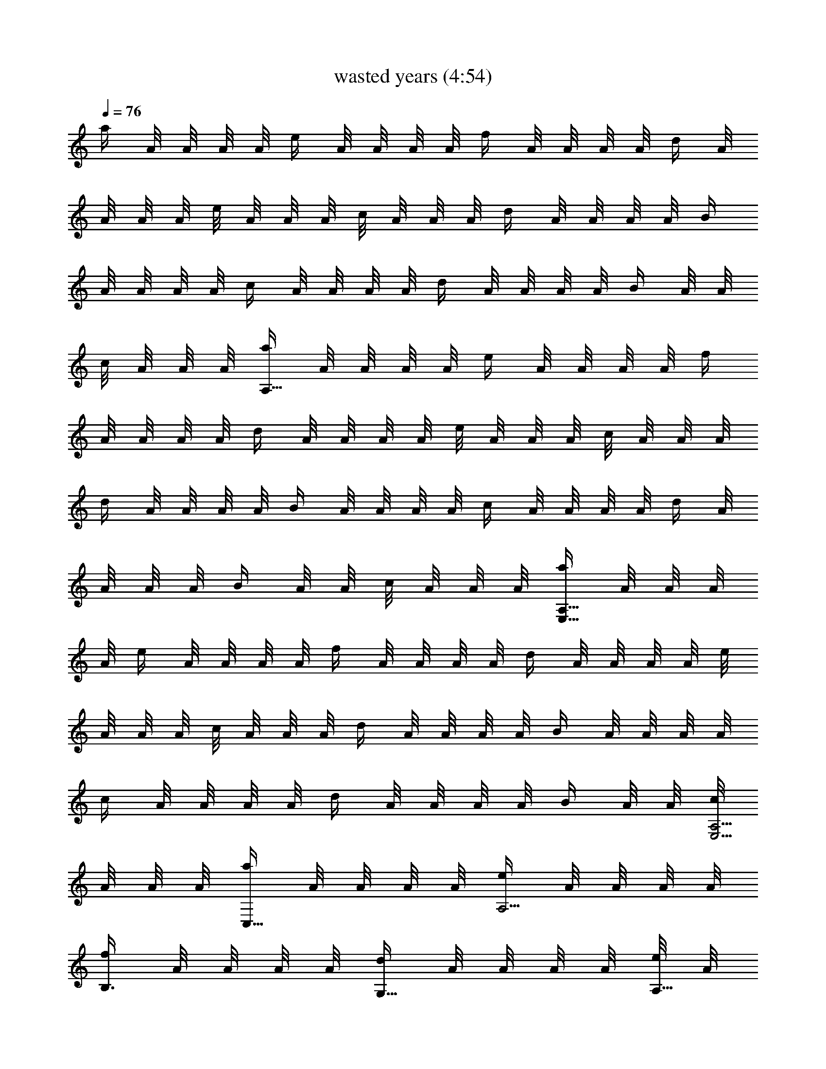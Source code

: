 X:1
T:wasted years (4:54)
Z:Transcribed by LotRO MIDI Player:http://lotro.acasylum.com/midi
%  Original file:wasted_years.mid
%  Transpose:-19
L:1/4
Q:76
K:C
a/4 A/8 A/8 A/8 A/8 e/4 A/8 A/8 A/8 A/8 f/4 A/8 A/8 A/8 A/8 d/4 A/8
A/8 A/8 A/8 e/8 A/8 A/8 A/8 c/8 A/8 A/8 A/8 d/4 A/8 A/8 A/8 A/8 B/4
A/8 A/8 A/8 A/8 c/4 A/8 A/8 A/8 A/8 d/4 A/8 A/8 A/8 A/8 B/4 A/8 A/8
c/8 A/8 A/8 A/8 [a/4A,63/8] A/8 A/8 A/8 A/8 e/4 A/8 A/8 A/8 A/8 f/4
A/8 A/8 A/8 A/8 d/4 A/8 A/8 A/8 A/8 e/8 A/8 A/8 A/8 c/8 A/8 A/8 A/8
d/4 A/8 A/8 A/8 A/8 B/4 A/8 A/8 A/8 A/8 c/4 A/8 A/8 A/8 A/8 d/4 A/8
A/8 A/8 A/8 B/4 A/8 A/8 c/8 A/8 A/8 A/8 [a/4A,59/8E,59/8] A/8 A/8 A/8
A/8 e/4 A/8 A/8 A/8 A/8 f/4 A/8 A/8 A/8 A/8 d/4 A/8 A/8 A/8 A/8 e/8
A/8 A/8 A/8 c/8 A/8 A/8 A/8 d/4 A/8 A/8 A/8 A/8 B/4 A/8 A/8 A/8 A/8
c/4 A/8 A/8 A/8 A/8 d/4 A/8 A/8 A/8 A/8 B/4 A/8 A/8 [c/8A,5/4E,21/4]
A/8 A/8 A/8 [a/4C,5/8] A/8 A/8 A/8 A/8 [e/4A,9/4] A/8 A/8 A/8 A/8
[f/4B,3/4] A/8 A/8 A/8 A/8 [d/4G,5/8] A/8 A/8 A/8 A/8 [e/8A,21/8] A/8
A/8 A/8 [c/8F,3/8] A/8 A/8 A/8 [d/8G,5/8] A/8 A/8 A/8 A/8 A/8
[B/8E,7/8] A/8 A/8 A/8 A/8 A/8 [A/4F,/4] [d/4G,/4D/4G/4c/4]
[g31/8G,31/8D31/8G31/8B31/8z7/2] e/4 d/4 [A/4G,/4D/4G/4] [A,/4E/4A/4]
[c/4A,/4] [B/4A,/4E/4A/4] [c3/8A,/4] A,/4 [A,/4E/4A/4] A,/4 A,/4
[A,/4E/4A/4] A,/4 A,/4 A,/4 [c/4C/4G/4C,/4] [c/4C/4G/4C,/4]
[B/4C/4G/4c/4C,/4] [c/4C/4G/4C,/4] [B3/8G,/4D/4G/4] G,/4
[B9/8G,/4D/4G/4] G,/4 G,/4 [G,/4D/4G/4] G,/4 G,/4 [G,/4D/4G/4] G,/4
G,/4 G,/4 [G,/4D/4G/4] [G,/4D/4G/4] [G/4G,/4D/4] [G/4G,/4D/4]
[A/4A,/4E/4] [A/4A,/4] [A3/4A,/4E/4] A,/4 A,/4 [A,/4E/4A3/8] A,/4
A,/4 [A,/4E/4A/4] A,/4 A,/4 A,/4 [C/4G/4c/4C,/4] [C/4G/4c/4C,/4]
[C/4G/4c/4C,/4] [c/4C/4G/4C,/4] [B/4B,/4^F/4] [A/4B,/4]
[B9/8B,/4^F/2] B,/4 B,/4 [B,/4G/4] [B,/4G/2] B,/4 [C3/8G3/8c3/8C,/4]
C,/4 [G/4c/4C,/4] [C/4G/4c/4C,/4] [C/4G/4c/4C,/4] [C/4G/4c/4C,/4]
[c/4C/4G/4C,/4] [c/4C/4G/4C,/4] [B3/8F,/4C/4=F/4] F,/4
[B/2F,/4C/4F/4] F,/4 [A5/8F,/4] [F,/4C7/4E7/4G7/4] F,/4 F,/4 F,/4
F,/4 F,/4 F,/4 [B/4G,/4B,/4] [c/4G,/4B,/4] [d/4G,/4B,/4]
[e3/8G,/4B,/4] [A,/4C/4] [d/4A,/4] [c/4A,/4E/4A/4] [B/4A,/4]
[B3/8A,/4] [A,/4E/4A/4] [c9/8A,/4] A,/4 [A,/4E/4A/4] A,/4 A,/4 A,/4
[c/4C/4G/4C,/4] [c/4C/4G/4C,/4] [c/4C/4G/4C,/4] [c/4C/4G/4C,/4]
[B/4G,/4D/4G/4] [B/4G,/4] [B/4G,/4D/4G/4] [A3/8G,/4] G,/4
[B9/8G,/4D/4G/4] G,/4 G,/4 [G,/4D/4G/4] G,/4 G,/4 G,/4
[c/4C/4G/4C,/4] [c/4C/4G/4C,/4] [B/4C/4G/4c/4C,/4]
[B/4C3/8G3/8c/4C,/4] [c3/8C,/4] F,/4 [c/4F,/4C/4F/4] [B3/8F,/4] F,/4
[c11/8F,/4C7/4E7/4G7/4] F,/4 F,/4 F,/4 F,/4 F,/4 F,/4 [G,/4B,/4]
[G,/4B,/4] [G/4G,/4B,/4] [G/4G,/4B,/4] [A/4A,/4C/4] [A/4A,/4]
[A3/4A,/4E/4] A,/4 A,/4 [A,/4E/4A3/8] A,/4 A,/4 [A,/4E/4A/4] A,/4
A,/4 A,/4 [C/4G/4c/4C,/4] [c/4C/4G/4C,/4] [C/4G/4c/4C,/4]
[c/4C/4G/4C,/4] [B/4G,/4D/4] [B/4G,/4] [B9/8G,/4D/4G/4] G,/4 G,/4
[G,/4D/4G/4] G,/4 G,/4 [G,/4D/4G/4] G,/4 G,/4 G,/4 [A/4G,/4D/4G/4]
[G/4G,/4D/4] [G/4G,/4D/4] [G/4G,/4D/4] [A/4A,/4E/4] [B3/8A,/4]
[A,/4E/4A/4] [B7/8A,/4] A,/4 [A,/4E/4A/4] A,/4 A,/4 [A,/4E/4A/4] A,/4
A,/4 [c/4A,/4] [C/4G/4c/4C,/4] [c/4C/4G/4C,/4] [e/2C/4G/4c/4C,/4]
[C/4G/4C,/4] [e/4B,/4^F/4] [d7/8B,/4] [B,/4G/4] [A,/4B,/4] B,/4
[B,/4D3/4G3/4] B,/4 B,/4 [C/4G/4c/4C,/4] [c/4C,/4] [G/4C,/4]
[C/4G/4c/4C,/4] [C/4G/4c/4C,/4] [c/4C/4G/4C,/4] [c/4C/4G/4C,/4]
[c3/8C3/8G3/8C,/4] [B/4F,/4] [A/4F,/4] [G/4F,/4C/4=F/4] [A7/8F,/4C/4]
F,/4 [F,/4C7/4E7/4G7/4] F,/4 F,/4 F,/4 F,/4 F,/4 F,/4 [A/4G,/4B,/4]
[c/4G,/4B,/4] [d/4G,/4B,/4] [e/4G,/4B,/4] [d/4A,/4C/4] [c/4A,/4]
[B/4A,/4E/4A/4] [c/8A,/4] [B3/8z/8] A,/4 [B/4A,/4E/4] [B/4A,/4]
[c7/8A,/4] [A,/4E/4] A,/4 A,/4 A,/4 [C/4G/4c/4C,/4] [c/4C/4G/4C,/4]
[c/4C/4G/4C,/4] [c3/8C3/8G3/8C,/4] [B/4G,/4] [B/4G,/4]
[B/2G,/4D/4G/4] G,/4 [A/4G,/4] [B11/8G,/4D/4G/4] G,/4 G,/4
[G,/4D/4G/4] G,/4 G,/4 G,/4 [c/4C/4G/4C,/4] [c/4C/4G/4C,/4]
[B/4C/4G/4c/4C,/4] [B3/8C3/8G3/8c3/8C,/4] C,/4 [c/4F,/4]
[c/4F,/4C/4F/4] [B3/8F,/4] F,/4 [d11/8F,/4C3/4E3/4G3/4] F,/4 F,/4
[C/4E/4G/4F,/4] [C/4E/4G/4F,/4] [C/4E/4G/4F,/4] [C/4E/4G/4F,/4]
[C/4E/4G/4F,/4] [C/4E/4G/4F,/4] [C/4E/4G/4F,/4]
[e5/8c5/8C,/4G,15/8C15/8] C,/4 C,/4 [d5/8A5/8C,/4] C,/4 C,/4
[c7/8G7/8C,/4] C,/4 [F,/4C7/8F7/8] F,/4 F,/4 F,/4
[d3/8A3/8D,/4A,7/8D7/8] D,/4 [e3/8G3/8D,/4] D,/4
[d5/8B5/8G,/4D15/8G3/4] G,/4 G,/4 [A/4G9/8G,/4] [B7/8G,/4] G,/4 G,/4
G,/4 [F,/4C7/8F7/8] F,/4 F,/4 F,/4 [D,/4A,7/8D7/8] D,/4 D,/4
[d/4B/4D,/4] [e3/8c3/8A,/4E15/8A3/4E,13/8] A,/4 [d/4B/4A,/4]
[c/2A/2A,/4] A,/4 [c/4A5/8A,/4] [d3/8B3/8A,3/8z/4] [G,/4D/4G/4c/4]
[e/4c/4G,/4D15/8G5/4] [d3/8B3/8G,/4] G,/4 [c3/8A3/8G,/4] G,/4
[B5/8G5/8G,/4] G,/4 G,/4 [B5/8G/4c3/8F,/4C/4F/4] [F,/4C/4F/4G/4]
[G/4F,/4C/4F/4] [c3/8A3/8F/4F,/4C/4G/4] [F,/4C/4F/4G/4G,/4]
[c/4A5/8F,/4C/4F/4G/4] [c3/8F,/4C/4F/4G/4A,/4] [F,/4C/4F/4G/4A,/4]
[G/4F,/4C/4F/4A,/4] [F/4F,/4C/4G/4B,/4] [F,/4C/4F/4G/4B,/4]
[F,/4C/4F/4G/4B,/4] [F/4G/4c/4F,/4C/4C,/4] [F/4G/4c/4F,/4C/4C,/4]
[F3/8G3/8c3/8F,3/8C3/8C,/4] C,/4 [e5/8c5/8C,/4G,3/4C3/4] C,/4 C,/4
[d5/8A5/8C,/4G,/2C/2] C,/4 [C,/4G,/4C/4] [c7/8G7/8C,/4G,3/8C3/8] C,/4
[F,/4C3/4F3/4] F,/4 F,/4 [F,/8C/8F/8] [F,/8C/8F/8]
[d3/8A3/8D,/4A,3/4D3/4] D,/4 [e3/8G3/8D,/4] [D,/8A,/8D/8]
[D,/8A,/8D/8] [d5/8B5/8G,/4D3/4G3/4] G,/4 G,/4 [A/4G/4G,/4D/4]
[B7/8G,/4D/4G/4] [G,/4D/4G/4] [G,/4D3/8G3/8] [F,/8C/8F/8G,/4]
[F,/8C/8F/8] [F,/4C3/4F3/4] F,/4 F,/4 [F,/8C/8F/8] [F,/8C/8F/8]
[D,/4A,7/8D7/8] D,/4 D,/4 [d/4B/4D,/4] [e3/8c3/8A,/4E15/8A3/4E,15/8]
A,/4 [d/4B/4A,/4] [c/2A/2A,/4] A,/4 [c/4A5/8A,/4] [d3/8B3/8A,3/8z/4]
G,/4 [e/4c/4G,/4D15/8G5/4] [d3/8B3/8G,/4] G,/4 [c3/8A3/8G,/4] G,/4
[B5/8G5/8G,/4] G,/4 G,/4 [B5/8G/4C/4F/4F,/4C,/4] [G/4c/4F,/4C/4F/4]
[G/4c/4F,/4C/4F/4] [c/4A5/8C/4F/4F,/4G/4] [G/4c/4F,/4C/4F/4]
[G/4c/4F,/4C/4F/4] [c/4A11/8C/4F/4F,/4G/4] [G/4c/4F,/4C/4F/4]
[G/4c/2F,/4C/4F/4C,/4] [C/4F/4F,/4G/4] [G/4c/4F,/4C/4F/4]
[G/4c/4F,/4C/4F/4C,/4] [C/4F/4F,/4G/4] [G/4c/4F,/4C/4F/4]
[G,/4B,/4F,/4C/4F/4G/4] [G,/4B,/4F,/4C/4F/4G/4] [G/4G,/4B,/4]
[A3/8A,/4C/4] A,/4 [A/2A,/4E/4] A,/4 [G/4A,/4] [A/4A,/4E/4] [G/4A,/4]
[A/4A,/4] [A,/4E/4A5/8] A,/4 A,/4 A,/4 [A/4C/4G/4c/4C,/4]
[c/4C/4G/4C,/4] [c/4C/4G/4C,/4] [c/4C/4G/4C,/4] [B3/8G,/4D/4] G,/4
[B/2G,/4D/4G/4] G,/4 [A/4G,/4] [G3/8G,/4D/4] G,/4 G,/4 [G,/4D/4G/4]
G,/4 G,/4 G,/4 [G,/4D/4G/4] [G/4G,/4D/4] [G,/4D/4G/4] [G3/8G,/4D/4]
[A,/4E/4A/8] [A/4z/8] [A,/4z/8] A/8 [A,/4E/4A3/4] A,/4 A,/4
[A,/4E/4A3/8] A,/4 A,/4 [A,/4E/4A/4] A,/4 A,/4 A,/4 [C/4G/4c/4C,/4]
[c/4C/4G/4C,/4] [C/4G/4c/4C,/4] [B3/8C/4G/4C,/4] [B,/4^F/4] [c/4B,/4]
[c/4B,/4G/4] [d7/8A,/4B,/4] B,/4 [B,/4D3/4G3/4] B,/4 B,/4
[C/4G/4c/4C,/4] [c/4C,/4] [G/4C,/4] [C/4G/4c/4C,/4] [C/4G/4c/4C,/4]
[c/4C/4G/4C,/4] [d/4C/4G/4c/4C,/4] [e3/8C3/8G3/8c3/8C,/4] [F,/4z/8]
[d/4z/8] [F,/4z/8] [c3/8z/8] [F,/4C/4=F/4] [c3/8F,/4C/4] F,/4
[B/4F,/4C7/4E7/4G7/4] [c5/8F,/4] F,/4 F,/4 F,/4 F,/4 F,/4
[B/4G,/4B,/4] [c/4G,/4B,/4] [d/4G,/4B,/4] [e/4G,/4B,/4] [d/4A,/4C/4]
[c/4A,/4] [B/4A,/4E/4A/4] [c3/8A,/4] A,/4 [B/4A,/4E/4] [c9/8A,/4]
A,/4 [A,/4E/4] A,/4 A,/4 A,/4 [C/4G/4c/4C,/4] [c/4C/4G/4C,/4]
[c/4C/4G/4C,/4] [c3/8C3/8G3/8C,/4] [B/4G,/4] [B/4G,/4]
[B/4G,/4D/4G/4] [A/4G,/4] [A3/8G,/4] [G,/4D/4G/4] G,/4 G,/4
[G,/4D/4G/4] G,/4 G,/4 G,/4 [B/4C/4G/4c/4C,/4] [c/4C/4G/4C,/4]
[B/4C/4G/4c/4C,/4] [B3/8C3/8G3/8c3/8C,/4] [C,/4z/8] [c/4z/8]
[F,/4z/8] [d3/8z/8] [F,/4C/4F/4] [c3/8F,/4] F,/4
[e11/8F,/4C3/4E3/4G3/4] F,/4 F,/4 [C/4E/4G/4F,/4] [C/4E/4G/4F,/4]
[C/4E/4G/4F,/4] [C/4E/4G/4F,/4] [C/4E/4G/4F,/4] [C/4E/4G/4F,/4]
[C/4E/4G/4F,/4] [e5/8c5/8C,/4G,15/8C15/8] C,/4 C,/4 [d5/8A5/8C,/4]
C,/4 C,/4 [c7/8G7/8C,/4] C,/4 [F,/4C7/8F7/8] F,/4 F,/4 F,/4
[d3/8A3/8D,/4A,7/8D7/8] D,/4 [e3/8G3/8D,/4] D,/4
[d5/8B5/8G,/4D15/8G3/4] G,/4 G,/4 [A/4G9/8G,/4] [B7/8G,/4] G,/4 G,/4
G,/4 [F,/4C7/8F7/8] F,/4 F,/4 F,/4 [D,/4A,7/8D7/8] D,/4 D,/4
[d/4B/4D,/4] [e3/8c3/8A,/4E15/8A3/4E,13/8] A,/4 [d/4B/4A,/4]
[c/2A/2A,/4] A,/4 [c/4A5/8A,/4] [d3/8B3/8A,3/8z/4] [G,/4D/4G/4c/4]
[e/4c/4G,/4D15/8G5/4] [d3/8B3/8G,/4] G,/4 [c3/8A3/8G,/4] G,/4
[B5/8G5/8G,/4] G,/4 G,/4 [B5/8G/4c3/8F,/4C/4F/4] [F,/4C/4F/4G/4]
[G/4F,/4C/4F/4] [c3/8A3/8F/4F,/4C/4G/4] [F,/4C/4F/4G/4G,/4]
[c/4A5/8F,/4C/4F/4G/4] [c3/8F,/4C/4F/4G/4A,/4] [F,/4C/4F/4G/4A,/4]
[G/4F,/4C/4F/4A,/4] [F/4F,/4C/4G/4B,/4] [F,/4C/4F/4G/4B,/4]
[F,/4C/4F/4G/4B,/4] [F/4G/4c/4F,/4C/4C,/4] [F/4G/4c/4F,/4C/4C,/4]
[F3/8G3/8c3/8F,3/8C3/8C,/4] C,/4 [e5/8c5/8C,/4G,3/4C3/4] C,/4 C,/4
[d5/8A5/8C,/4G,/2C/2] C,/4 [C,/4G,/4C/4] [c7/8G7/8C,/4G,3/8C3/8] C,/4
[F,/4C3/4F3/4] F,/4 F,/4 [F,/8C/8F/8] [F,/8C/8F/8]
[d3/8A3/8D,/4A,3/4D3/4] D,/4 [e3/8G3/8D,/4] [D,/8A,/8D/8]
[D,/8A,/8D/8] [d5/8B5/8G,/4D3/4G3/4] G,/4 G,/4 [A/4G/4G,/4D/4]
[B7/8G,/4D/4G/4] [G,/4D/4G/4] [G,/4D3/8G3/8] [F,/8C/8F/8G,/4]
[F,/8C/8F/8] [F,/4C3/4F3/4] F,/4 F,/4 [F,/8C/8F/8] [F,/8C/8F/8]
[D,/4A,7/8D7/8] D,/4 D,/4 [d/4B/4D,/4] [e3/8c3/8A,/4E15/8A3/4E,15/8]
A,/4 [d/4B/4A,/4] [c/2A/2A,/4] A,/4 [c/4A5/8A,/4] [d3/8B3/8A,3/8z/4]
G,/4 [e/4c/4G,/4D15/8G5/4] [d3/8B3/8G,/4] G,/4 [c3/8A3/8G,/4] G,/4
[B5/8G5/8G,/4] G,/4 G,/4 [B5/8G/4C/4F/4F,/4C,/4] [G/4c/4F,/4C/4F/4]
[G/4c/4F,/4C/4F/4] [c/4A5/8C/4F/4F,/4G/4] [G/4c/4F,/4C/4F/4]
[G/4c/4F,/4C/4F/4] [c/4A11/8C/4F/4F,/4G/4] [G/4c/4F,/4C/4F/4]
[G/4c/2F,/4C/4F/4C,/4] [C/4F/4F,/4G/4] [G/4c/4F,/4C/4F/4]
[G/4c/4F,/4C/4F/4C,/4] [C/4F/4F,/4G/4] [G/4c/4F,/4C/4F/4]
[G,/4B,/4F,/4C/4F/4G/4] [G,/4B,/4F,/4C/4F/4G/4] [a/4A,59/8E,55/8] A/8
A/8 A/8 A/8 e/4 A/8 A/8 A/8 A/8 f/4 A/8 A/8 A/8 A/8 d/4 A/8 A/8 A/8
A/8 e/8 A/8 A/8 A/8 c/8 A/8 A/8 A/8 d/4 A/8 A/8 A/8 A/8 B/4 A/8 A/8
A/8 A/8 c/4 A/8 A/8 A/8 A/8 d/4 A/8 A/8 A/8 A/8 B/4 A/8 A/8
[c/8A,5/4E,21/4] A/8 A/8 A/8 [a/4C,5/8] A/8 A/8 A/8 A/8 [e/4A,9/4]
A/8 A/8 A/8 A/8 [f/4B,3/4] A/8 A/8 A/8 A/8 [d/4G,5/8] A/8 A/8 A/8 A/8
[e/8A,39/8] A/8 A/8 A/8 [c/8F,3/8] A/8 A/8 A/8 [d/4G,5/8] A/8 A/8 A/8
A/8 [B/4E,9/4] A/8 A/8 A/8 A/8 [c/4F,3/4] A/8 A/8 A/8 A/8 [d/4D,5/8]
A/8 A/8 A/8 A/8 [B/4E,7/8] A/8 A/8 [c/8C,3/8] A/8 A/8 A/8
[a/4G,31/8D31/8G31/8] A/8 A/8 A/8 A/8 e/4 A/8 A/8 A/8 A/8 f/4 A/8 A/8
A/8 A/8 d/4 A/8 A/8 A/8 A/8 e/8 A/8 A/8 A/8 c/8 A/8 A/8 A/8
[d/4F,/4C/4F/4] [A/8F,/4C/4F/4] A/8 [A/8F,/4C/4F/4] A/8
[B/4F,/4C/4F/4] [A/8F,/4C/4F/4] A/8 [A/8F,/4C/4F/4] A/8
[c/4F,/4C/4F/4] [A/8F,/4C/4F/4] A/8 [A/8F,/4C/4F/4] A/8
[d/4F,/4C/4F/4] [A/8F,/4C/4F/4] A/8 [A/8F,/4C/4F/4] A/8
[B/4F,/4C/4F/4] [A/8G,/4D/4G/4] A/8 [c/8G,/4D/4G/4] A/8
[A/8G,/4D/4G/4] A/8 [a/4A,/4E/4A/4] [A/8A,/4] A/8 [A/8A,/4] A/8
[e/4A,/4E/4A/4] [A/8A,/4] A/8 [A/8A,/4] A/8 [f/4A,/4E/4A/4] [A/8A,/4]
A/8 [A/8A,/4] A/8 [d/4A,/4E/4A/4] [A/8A,/4] A/8 [A/8A,/4] A/8
[e/8A,/4E/4A/8] A/8 [A/8A,/4] A/8 [c/8A,/4E/4A/8] A/8 [A/8A,/4] A/8
[d/4A,/4E/4A/4] [A/8A,/4] A/8 [A/8A,/4] A/8 [B/4A,/4E/4A/4] [A/8A,/4]
A/8 [A/8A,/4] A/8 [c/4A,/4E/4A/4] [A/8A,/4] A/8 [A/8A,/4] A/8
[d/4A,/4E/4A/4] [A/8A,/4] A/8 [A/8A,/4] A/8 [B/4A,/4E/4A/4] [A/8A,/4]
A/8 [c/8A,/4E/4A/8] A/8 [A/8A,/4] A/8 [a/4G,/4D/4G/4] [A/8G,/4] A/8
[A/8G,/4] A/8 [e/4G,/4D/4G/4] [A/8G,/4] A/8 [A/8G,/4] A/8
[f/4G,/4D/4G/4] [A/8G,/4] A/8 [A/8G,/4] A/8 [d/4G,/4D/4G/4] [A/8G,/4]
A/8 [A/8G,/4] A/8 [e/8G,/4D/4G/4] A/8 [A/8G,/4] A/8 [c/8G,/4D/4G/4]
A/8 [A/8F,/4C/4F/4] A/8 [d/4F,/4C3/8F3/8] [A/8F,/4] A/8 [A/8F,/4] A/8
[B/4F,/4C/4F/4] [A/8F,/4] A/8 [A/8F,/4] A/8 [c/4F,/4C/4F/4] [A/8F,/4]
A/8 [A/8F,/4] A/8 [d/4F,/4C/4F/4] [A/8F,/4] A/8 [A/8F,/4] A/8
[B/4F,/4C/4F/4] [A/8G,/4D/4G/4] A/8 [c/8G,/4D/4G/4] A/8
[A/8G,/4D/4G/4] A/8 [a/4A,/4E/4A/4] [A/8A,/4] A/8 [A/8A,/4] A/8
[e/4A,/4E/4A/4] [A/8A,/4] A/8 [A/8A,/4] A/8 [f/4A,/4E/4A/4] [A/8A,/4]
A/8 [A/8A,/4] A/8 [d/4A,/4E/4A/4] [A/8A,/4] A/8 [A/8A,/4] A/8
[e/8A,/4E/4A/8] A/8 [A/8A,/4] A/8 [c/8A,/4E/4A/8] A/8 [A/8A,/4] A/8
[d/4A,/4E/4A/4G,/4] [A/8A,/4] A/8 [A/8A,/4D,/4] A/8
[B/4A,/4E/4A/4G,/4] [A/8A,/4] A/8 [A/8A,/4D,/4] A/8 [c/4A,/4E/4A/4]
[A/8A,/4G,/4] A/8 [A/8A,/4G,/4] A/8 [d/4A,/4E/4A/4] [A/8A,/4G,/4] A/8
[A/8A,/4E,/4] A/8 [B/4A,/4E/4A/4G,/4] [A/8A,/4] A/8
[c/8A,/4E/4A/8G,/4] A/8 [A/8A,/4E,/4] A/8 [a/4G,/4D/4G/4] [A/8G,/4]
A/8 [A/8G,/4] A/8 [e/4G,/4D/4G/4] [A/8G,/4] A/8 [A/8G,/4] A/8
[f/4G,/4D/4G/4] [A/8G,/4] A/8 [A/8G,/4] A/8 [d/4G,/4D/4G/4] [A/8G,/4]
A/8 [A/8G,/4] A/8 [e/8G,/4D/4G/4] A/8 [A/8G,/4] A/8 [c/8G,/4D/4G/4]
A/8 [A/8F,/4C/4F/4] A/8 [A/4F,/4C/4F/4] [A/4F,/4] [A/4F,/4]
[A/4B/2F,/4C/4F/4] [A/4F,/4] [A/4B/4F,/4] [A/4c3/4F,/4C/4F/4]
[A/4F,/4] [A/4F,/4] [A/4d3/8F,/4C/4F/4] [A/4F,/4] [A/4d/4F,/4]
[e/4F,/4C/4F/4] [A/4F,/4] [e/4G,/4D/4G/4] [e/8G,/4D/4G/4] e/8
[d/8G,/4D/4G/4] e/8 [c/8A,/4E/4A/4] e/8 [c/8A,/4] e/8 [d/8A,/4E/4A/4]
e/8 [c/8A,/4] e/8 [c/8A,/4] e/8 [d/8A,/4E/4A/4] e/8 [c/8A,/4] e/8
[c/8A,/4] e/8 [d/8A,/4E/4A/4] e/8 [c/8A,/4] e/8 [c/8A,/4] e/8
[d/8A,/4E/4A/4] e/8 [c/8A,/4] e/8 [c/8A,/4E/4A/4] e/8 [c/4A,/4]
[c3/8A,/4E/4A/4G,/4] [A,/4z/8] [B/4z/8] [A,/4z/8] A/8
[A,/4E/4A/4G,/4] [G3/8A,/4E,/4] [A,/4D,/4z/8] A/8 [A,/4E/4A/4C,/4z/8]
[B3/8z/8] [A,/4G,/4] [A/4A,/4E/4E,/4] [A,/4E/4A3/4D,/4] A,/4
[A,/4G,/4] [A,/4E/4A3/8E,/4] [A,/4D,/4] [E/4A/4A,/4] [g/4A,/4]
[a/8G,/4D/4G/4] a/8 [g/8G,/4] e/8 [d/8G,/4] [e/4z/8] [G,/4D/4G/4z/8]
a/8 [g/8G,/4] e/8 [g/8G,/4] a/8 [a/8G,/4D/4G/4] g/8 [e/8G,/4] d/8
[e/8G,/4] e/8 [g/8G,/4D/4G/4] e/8 [g/8G,/4] a/8 [g/8G,/4] e/8
[b/4G,/4D/4G/4] [c'3/8G,/4] [G,/4D/4G/4] [b/8G,/4] [c'/2z/8]
[F,/4C/4F/4] F,/4 [b/8F,/4] [c'/4z/8] [F,/4C/4F/4z/8] [b/8c'/4]
[F,/4z/8] [c'3/8z/8] F,/4 [b/8F,/4C/4F/4] a/8 [f2F,/4] F,/4
[F,/4C/4F/4] F,/4 F,/4 [F,/4C/4F/4] [G,/4D/4G/4] [G,/4D/4G/4]
[c'/4G,/4D/4G/4] [b/8G,/4D/4G/4] c'/8 [a/8A,/4E/4A/4] [e/8c'/8]
[a/8A,/4] c'/8 [b/8A,/4E/4A/4] c'/8 [a/8A,/4] c'/8 [a/8A,/4] c'/8
[b/8A,/4E/4A/4] c'/8 [a/8A,/4] c'/8 [a/8A,/4] c'/8 [b/8A,/4E/4A/4]
c'/8 [a/8A,/4] c'/8 [a/8A,/4] c'/8 [b/8A,/4E/4A/4] c'/8 [a/8A,/4]
c'/8 [a/8A,/4E/4A/4] c'/8 [b/8A,/4] c'/8 [a/8A,/4E/4A/4G,/4] c'/8
[a/8A,/4] c'/8 [b/8A,/4] c'/8 [a/8A,/4E/4A/4] c'/8 [a/8A,/4] c'/8
[b/8A,/4] [c'/8b/8] [a/8A,/4E/4A/4] c'/8 [a/8A,/4] [c'/8b/8]
[c'/8A,/4E/4A/4] a/8 [c'/8A,/4E/4A/4] a/8 [c'/8A,/4] [a5/8z/8] A,/4
[A,/4E/4A/4] [e/4A,/4] [a/4A,/4E/4A/4] [a/4A,/4] [b/8G,/4D/4G/4] c'/8
[a/8G,/4] b/8 [c'/8G,/4] a/8 [f/8G,/4D/4G/4] g/8 [e/8G,/4] f/8
[d/8G,/4] e/8 [c/8G,/4D/4G/4] d/8 [B/8G,/4] c/8 [A/8G,/4] B/8
[G/4G,/4D/4z/8] A/8 [F/8G,/4] G/8 [E5/8G,/4] [G,/4D/4G/4] G,/4
[G,/4D/4G/4] [^g/8G,/4] [a/4z/8] [F,/4C/4F/4z/8] ^g/8 [b/4F,/4]
[c'/4F,/4] [a/4F,/4C/4F/4] [b/4F,/4] [c'/4F,/4] [d/8F,/4C/4F/4]
[c'/4z/8] [F,/4z/8] d/8 [e/8F,/4] [d/4z/8] [F,/4C/4F/4z/8] e/8
[f/8F,/4] [e/4z/8] [F,/4z/8] f/8 [a3/8F,/4C/4F/4] [G,/4D/4G/4]
[=g/8G,/4D/4G/4] f/8 [g13/8G,/4D/4G/4] [e5/8c5/8C,/4G,15/8C15/8] C,/4
C,/4 [d5/8A5/8C,/4] C,/4 [C,/4z/8] [f/4z/8] [c7/8G7/8C,/4z/8]
[e3/8z/8] C,/4 [f3/8F,/4C7/8F7/8] [F,/4z/8] [g/4z/8] [F,/4z/8]
[f3/8z/8] F,/4 [d3/8A3/8e3/8D,/4A,7/8D7/8] [D,/4z/8] [c'/4z/8]
[e3/8G3/8D,/4z/8] [g17/4z/8] D,/4 [d5/8B5/8G,/4D15/8G3/4] G,/4 G,/4
[A/4G9/8G,/4] [B7/8G,/4] G,/4 G,/4 G,/4 [F,/4C7/8F7/8] F,/4 F,/4 F,/4
[D,/4A,7/8D7/8] D,/4 D,/4 [d/4B/4D,/4] [e15/8c3/8A,/4A3/4a15/8E,13/8]
A,/4 [d/4B/4A,/4] [c/2A/2A,/4] A,/4 [c/4A5/8A,/4] [d3/8B3/8A,3/8z/4]
[G,/4D/4G/4c/4] [e/4c/4G5/4d/4g15/8G,/4] [d13/8B3/8G,/4] G,/4
[c3/8A3/8G,/4] G,/4 [B5/8G5/8G,/4] G,/4 G,/4 [B5/8G/4c'3/8F,/4C/4F/4]
[F,/4C/4F/4G/4] [g/4F,/4C/4F/4G/4] [c3/8A3/8f5/8F,/4C/4F/4]
[F,/4C/4F/4G/4G,/4] [c5/8A5/8F,/4C/4F/4G/4] [c'3/8F,/4C/4F/4G/4A,/4]
[F,/4C/4F/4G/4A,/4] [g/4F,/4C/4F/4G/4A,/4] [f5/8F,/4C/4F/4G/4B,/4]
[F,/4C/4F/4G/4B,/4] [F,/4C/4F/4G/4B,/4] [f/4g/4c'/4F,/4C/4F/4]
[f/4g/4c'/4F,/4C/4F/4] [f3/8g3/8c'3/8F,3/8C3/8z/4] C,/4
[e5/8c3/2C3/4G3/2C,/4G,5/8] C,/4 C,/4 [d5/8A5/8C,/4G,/2C/2] C,/4
[C,/4G,/4C/4] [c/2G7/8C,/4G,3/8C3/8] C,/4 [F3/4c7/8f7/8F,/4C5/8] F,/4
F,/4 [F,/8C/8F/8] [F,/8C/8F/8] [d7/8A7/8D3/4D,/4A,5/8] D,/4
[e3/8G3/8D,/4] [D,/8A,/8D/8] [D,/8A,/8D/8]
[d15/8B5/8G3/4g15/8G,/4D5/8] G,/4 G,/4 [A/4G/4G,/4D/4]
[B7/8G,/4D/4G/4] [G,/4D/4G/4] [G,/4D/4G3/8] [F,/8C/8F/8G,/4]
[F,/8C/8F/8] [F3/4c7/8f7/8F,/4C5/8] F,/4 F,/4 [F,/8C/8F/8]
[F,/8C/8F/8] [D7/8A7/8d3/4D,/4A,7/8] D,/4 D,/4 [d/4B/4D,/4]
[e15/8c3/8A,/4A3/4a15/8E,15/8] A,/4 [d/4B/4A,/4] [c/2A/2A,/4] A,/4
[c/4A5/8A,/4] [d3/8B3/8A,3/8z/4] G,/4 [e/4c/4G5/4d/4g15/8G,/4]
[d13/8B3/8G,/4] G,/4 [c3/8A3/8G,/4] G,/4 [B5/8G5/8G,/4] G,/4 G,/4
[B5/8G/4c/4f/4F,/4C/4] [g/4c'/4F,/4C/4F/4G/4] [g/4c'/4F,/4C/4F/4G/4]
[c5/8A5/8f/4F,/4C/4F/4] [g/4c'/4F,/4C/4F/4G/4] [g/4c'/4F,/4C/4F/4G/4]
[c3/4A11/8f/4F,/4C/4F/4] [g/4c'/4F,/4C/4F/4G/4]
[g/4c'/4F,/4C/4F/4G/4] [c5/8f/4F,/4C/4F/4G/4] [g/4c'/4F,/4C/4F/4G/4]
[g/4c'/4F,/4C/4F/4G/4] [c/4f/4F,/4C/4F/4G/4] [g/4c'/4F,/4C/4F/4G/4]
[G/4B/4F,/4C/4F/4C,/4] [G/4B/4F,/4C/4F/4] [e5/8c5/8C,/4G,15/8C15/8]
C,/4 C,/4 [d5/8A5/8C,/4] C,/4 C,/4 [c7/8G7/8C,/4] C,/4 [F,/4C7/8F7/8]
F,/4 F,/4 F,/4 [d3/8A3/8D,/4A,7/8D7/8] D,/4 [e3/8G3/8D,/4] D,/4
[d5/8B5/8G,/4D15/8G3/4] G,/4 G,/4 [A/4G9/8G,/4] [B7/8G,/4] G,/4 G,/4
G,/4 [F,/4C7/8F7/8] F,/4 F,/4 F,/4 [D,/4A,7/8D7/8] D,/4 D,/4
[d/4B/4D,/4] [e15/8c3/8A,/4A3/4a15/8E,13/8] A,/4 [d/4B/4A,/4]
[c/2A/2A,/4] A,/4 [c/4A5/8A,/4] [d3/8B3/8A,3/8z/4] [G,/4D/4G/4c/4]
[e/4c/4G5/4d/4g15/8G,/4] [d13/8B3/8G,/4] G,/4 [c3/8A3/8G,/4] G,/4
[B5/8G5/8G,/4] G,/4 G,/4 [B5/8G/4c'3/8F,/4C/4F/4] [F,/4C/4F/4G/4]
[g/4F,/4C/4F/4G/4] [c3/8A3/8f5/8F,/4C/4F/4] [F,/4C/4F/4G/4G,/4]
[c5/8A5/8F,/4C/4F/4G/4] [c'3/8F,/4C/4F/4G/4A,/4] [F,/4C/4F/4G/4A,/4]
[g/4F,/4C/4F/4G/4A,/4] [f5/8F,/4C/4F/4G/4B,/4] [F,/4C/4F/4G/4B,/4]
[F,/4C/4F/4G/4B,/4] [f/4g/4c'/4F,/4C/4F/4] [f/4g/4c'/4F,/4C/4F/4]
[f3/8g3/8c'3/8F,3/8C3/8z/4] C,/4 [e5/8c3/2C3/4G3/2C,/4G,5/8] C,/4
C,/4 [d5/8A5/8C,/4G,/2C/2] C,/4 [C,/4G,/4C/4] [c/2G7/8C,/4G,3/8C3/8]
C,/4 [F3/4c7/8f7/8F,/4C5/8] F,/4 F,/4 [F,/8C/8F/8] [F,/8C/8F/8]
[d7/8A7/8D3/4D,/4A,5/8] D,/4 [e3/8G3/8D,/4] [D,/8A,/8D/8]
[D,/8A,/8D/8] [d15/8B5/8G3/4g15/8G,/4D5/8] G,/4 G,/4 [A/4G/4G,/4D/4]
[B7/8G,/4D/4G/4] [G,/4D/4G/4] [G,/4D/4G3/8] [F,/8C/8F/8G,/4]
[F,/8C/8F/8] [F3/4c7/8f7/8F,/4C5/8] F,/4 F,/4 [F,/8C/8F/8]
[F,/8C/8F/8] [D7/8A7/8d3/4D,/4A,7/8] D,/4 D,/4 [d/4B/4D,/4]
[e15/8c3/8A,/4A3/4a15/8E,15/8] A,/4 [d/4B/4A,/4] [c/2A/2A,/4] A,/4
[c/4A5/8A,/4] [d3/8B3/8A,3/8z/4] G,/4 [e/4c/4G5/4d/4g15/8G,/4]
[d13/8B3/8G,/4] G,/4 [c3/8A3/8G,/4] G,/4 [B5/8G5/8G,/4] G,/4 G,/4
[B5/8G/4c/4f/4F,/4C/4] [g/4c'/4F,/4C/4F/4G/4] [g/4c'/4F,/4C/4F/4G/4]
[c5/8A5/8f/4F,/4C/4F/4] [g/4c'/4F,/4C/4F/4G/4] [g/4c'/4F,/4C/4F/4G/4]
[c3/4A11/8f/4F,/4C/4F/4] [g/4c'/4F,/4C/4F/4G/4]
[g/4c'/4F,/4C/4F/4G/4] [c5/8f/4F,/4C/4F/4G/4] [g/4c'/4F,/4C/4F/4G/4]
[g/4c'/4F,/4C/4F/4G/4] [c/4f/4F,/4C/4F/4G/4] [g/4c'/4F,/4C/4F/4G/4]
[G/4B/4F,/4C/4F/4C,/4] [G/4B/4F,/4C/4F/4] [a/4A,59/8E,55/8] A/8 A/8
A/8 A/8 e/4 A/8 A/8 A/8 A/8 f/4 A/8 A/8 A/8 A/8 d/4 A/8 A/8 A/8 A/8
e/8 A/8 A/8 A/8 c/8 A/8 A/8 A/8 d/4 A/8 A/8 A/8 A/8 B/4 A/8 A/8 A/8
A/8 c/4 A/8 A/8 A/8 A/8 d/4 A/8 A/8 A/8 A/8 B/4 A/8 A/8
[c/8A,5/4E,21/4] A/8 A/8 A/8 [a/4C,5/8] A/8 A/8 A/8 A/8 [e/4A,9/4]
A/8 A/8 A/8 A/8 [f/4B,3/4] A/8 A/8 A/8 A/8 [d/4G,5/8] A/8 A/8 A/8 A/8
[e/8A,39/8] A/8 A/8 A/8 [c/8F,3/8] A/8 A/8 A/8 [d/4G,5/8] A/8 A/8 A/8
A/8 [B/4E,9/4] A/8 A/8 A/8 A/8 [c/4F,3/4] A/8 A/8 A/8 A/8 [d/4D,5/8]
A/8 A/8 A/8 A/8 [B/4E,7/8] A/8 A/8 [c/8C,3/8] A/8 A/8 A/8
[a/4G,31/8D31/8G31/8] A/8 A/8 A/8 A/8 e/4 A/8 A/8 A/8 A/8 f/4 A/8 A/8
A/8 A/8 d/4 A/8 A/8 A/8 A/8 e/8 A/8 A/8 A/8 c/8 A/8 A/8 A/8
[A5/8F,/4A,/4] [F,/4A,/4] [F,/4A,/4] [G/2E,/4G,/4] [E,/4G,/4]
[A/8E,/4G,/4] G/8 [F3/4D,/4F,/4] [D,/4F,/4] [D,/4F,/4] [E5/8C,/4E,/4]
[C,/4E,/4] [C,/4E,/4] [D/4D,/4F,/4] [C/4C,/4E,/4] [A,3/4C,3/8] z3/8
[A,13/8E,13/8E13/8] 